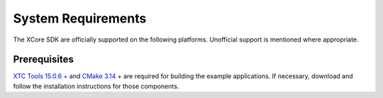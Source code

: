 .. _sdk-system-requirements-label:

###################
System Requirements
###################

The XCore SDK are officially supported on the following platforms. Unofficial
support is mentioned where appropriate.


.. tab:: Windows

   **Windows 10 is not currently supported**

    Many example applications will build and run under Windows 10.  Support for Windows is expected in a future release.


.. tab:: Mac

   **OS X 10.13+**
   
   A standard C/C++ compiler is required to build applications and libraries on the host PC.  Mac users may use the Xcode command line tools.

.. tab:: Linux

   **Linux CentOS 7.6**
      
   The tools also work on many modern Linux distros including Fedora and Ubuntu.

.. _sdk-prerequisites-label:

*************
Prerequisites
*************

`XTC Tools 15.0.6 + <https://www.xmos.com/software/tools/>`_ and `CMake 3.14 <https://cmake.org/download/>`_ + are required for building the example applications.  If necessary, download and follow the installation instructions for those components.

